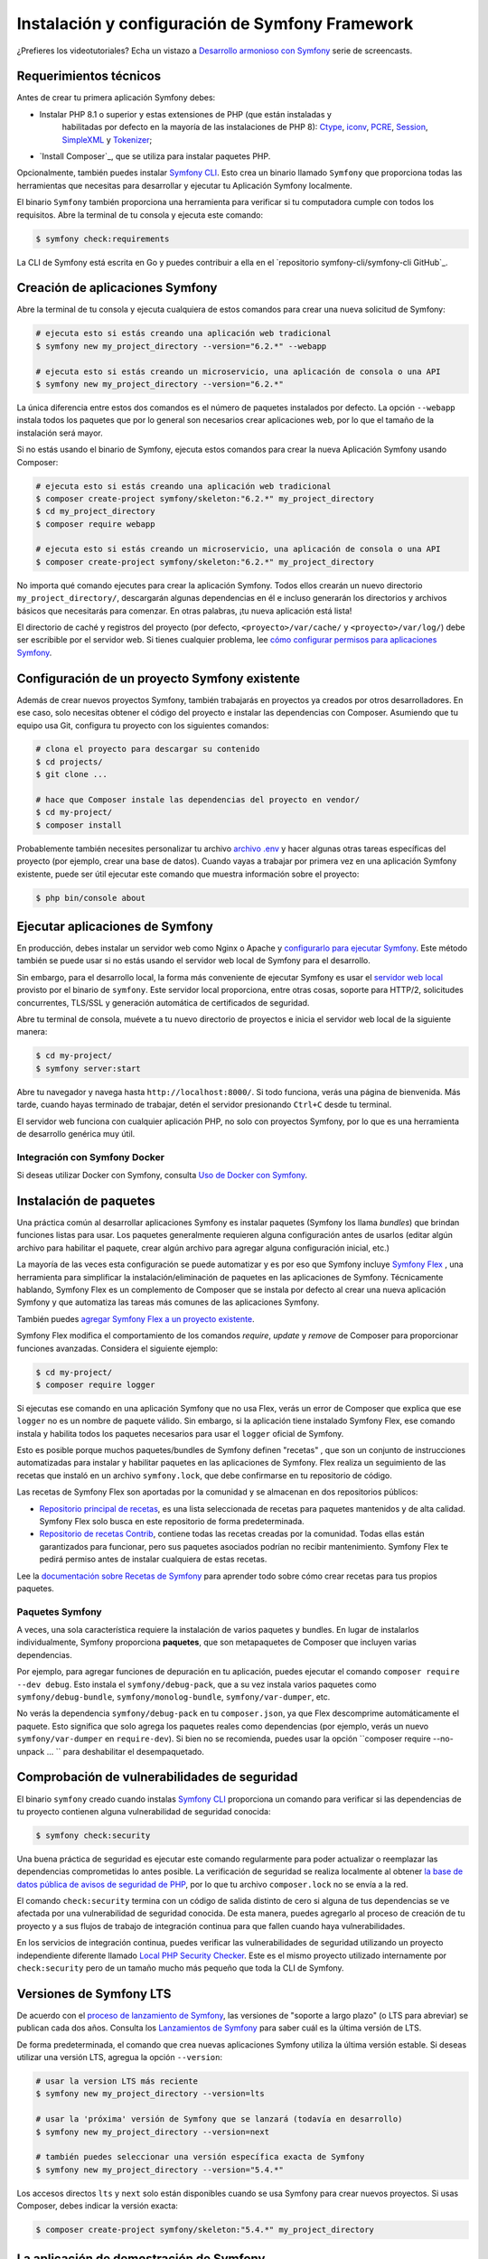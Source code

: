 Instalación y configuración de Symfony Framework
=============================================

.. admonition:: Screencast
	:class: screencast

¿Prefieres los videotutoriales? Echa un vistazo a `Desarrollo armonioso con Symfony`_
serie de screencasts.

.. _symfony-tech-requirements:

Requerimientos técnicos
-------------------------------------

Antes de crear tu primera aplicación Symfony debes:

* Instalar PHP 8.1 o superior y estas extensiones de PHP (que están instaladas y
   habilitadas por defecto en la mayoría de las instalaciones de PHP 8): `Ctype`_, `iconv`_,
   `PCRE`_, `Session`_, `SimpleXML`_ y `Tokenizer`_;
* `Install Composer`_, que se utiliza para instalar paquetes PHP.

Opcionalmente, también puedes instalar `Symfony CLI`_. Esto crea un binario llamado
``Symfony`` que proporciona todas las herramientas que necesitas para desarrollar y ejecutar tu
Aplicación Symfony localmente.

El binario ``Symfony`` también proporciona una herramienta para verificar si tu computadora cumple con todos
los requisitos. Abre la terminal de tu consola y ejecuta este comando:

.. code-block:: terminal

	$ symfony check:requirements

.. note::

La CLI de Symfony está escrita en Go y puedes contribuir a ella en el
`repositorio symfony-cli/symfony-cli GitHub`_.

.. _creating-symfony-applications:

Creación de aplicaciones Symfony
--------------------------------------------

Abre la terminal de tu consola y ejecuta cualquiera de estos comandos para crear una nueva solicitud de Symfony:

.. code-block:: terminal

    # ejecuta esto si estás creando una aplicación web tradicional
    $ symfony new my_project_directory --version="6.2.*" --webapp

    # ejecuta esto si estás creando un microservicio, una aplicación de consola o una API
    $ symfony new my_project_directory --version="6.2.*"

La única diferencia entre estos dos comandos es el número de paquetes instalados por defecto. La opción ``--webapp`` instala 
todos los paquetes que por lo general son necesarios crear aplicaciones web, por lo que el tamaño de la instalación 
será mayor.

Si no estás usando el binario de Symfony, ejecuta estos comandos para crear la nueva
Aplicación Symfony usando Composer:

.. code-block:: terminal

    # ejecuta esto si estás creando una aplicación web tradicional
    $ composer create-project symfony/skeleton:"6.2.*" my_project_directory
    $ cd my_project_directory
    $ composer require webapp

    # ejecuta esto si estás creando un microservicio, una aplicación de consola o una API
    $ composer create-project symfony/skeleton:"6.2.*" my_project_directory

No importa qué comando ejecutes para crear la aplicación Symfony. Todos ellos
crearán un nuevo directorio ``my_project_directory/``, descargarán algunas dependencias
en él e incluso generarán los directorios y archivos básicos que necesitarás para 
comenzar. En otras palabras, ¡tu nueva aplicación está lista!


.. note::

El directorio de caché y registros del proyecto (por defecto, ``<proyecto>/var/cache/``
y ``<proyecto>/var/log/``) debe ser escribible por el servidor web. Si tienes
cualquier problema, lee `cómo configurar permisos para aplicaciones Symfony`_.

.. _install-existing-app:


Configuración de un proyecto Symfony existente
---------------------------------------------

Además de crear nuevos proyectos Symfony, también trabajarás en proyectos
ya creados por otros desarrolladores. En ese caso, solo necesitas obtener el
código del proyecto e instalar las dependencias con Composer. Asumiendo que tu equipo usa
Git, configura tu proyecto con los siguientes comandos:

.. code-block:: terminal

	# clona el proyecto para descargar su contenido
	$ cd projects/
	$ git clone ...

	# hace que Composer instale las dependencias del proyecto en vendor/
	$ cd my-project/
	$ composer install
	
Probablemente también necesites personalizar tu archivo `archivo .env`_
y hacer algunas otras tareas específicas del proyecto (por ejemplo, crear una base de datos). Cuando
vayas a trabajar por primera vez  en una aplicación Symfony existente, puede ser útil
ejecutar este comando que muestra información sobre el proyecto:

.. code-block:: terminal

	$ php bin/console about
	
	
Ejecutar aplicaciones de Symfony
----------------------------

En producción, debes instalar un servidor web como Nginx o Apache y `configurarlo para ejecutar Symfony`_. Este método también se puede usar si no estás usando el servidor web local de Symfony para el desarrollo.

Sin embargo, para el desarrollo local, la forma más conveniente de ejecutar Symfony es usar el `servidor web local`_ provisto por el binario de ``symfony``. Este servidor local proporciona, entre otras cosas, soporte para HTTP/2, solicitudes concurrentes, TLS/SSL y generación automática de certificados de seguridad.

Abre tu terminal de consola, muévete a tu nuevo directorio de proyectos e inicia el servidor web local de la siguiente manera:

.. code-block:: terminal

    $ cd my-project/
    $ symfony server:start
    
Abre tu navegador y navega hasta ``http://localhost:8000/``. Si todo funciona, verás una página de bienvenida. Más tarde, cuando hayas terminado de trabajar, detén el servidor presionando ``Ctrl+C`` desde tu terminal.

.. tip::

El servidor web funciona con cualquier aplicación PHP, no solo con proyectos Symfony, por lo que es una herramienta de desarrollo genérica muy útil.

Integración con Symfony Docker
~~~~~~~~~~~~~~~~~~~~~~~~~~

Si deseas utilizar Docker con Symfony, consulta `Uso de Docker con Symfony`_.

.. _symfony-flex:

Instalación de paquetes
-------------------

Una práctica común al desarrollar aplicaciones Symfony es instalar paquetes (Symfony los llama `bundles`) que brindan funciones listas para usar. Los paquetes generalmente requieren alguna configuración antes de usarlos (editar algún archivo para habilitar el paquete, crear algún archivo para agregar alguna configuración inicial, etc.)

La mayoría de las veces esta configuración se puede automatizar y es por eso que Symfony incluye `Symfony Flex`_ , una herramienta para simplificar la instalación/eliminación de paquetes en las aplicaciones de Symfony. Técnicamente hablando, Symfony Flex es un complemento de Composer que se instala por defecto al crear una nueva aplicación Symfony y que automatiza las tareas más comunes de las aplicaciones Symfony.

.. tip::

También puedes `agregar Symfony Flex a un proyecto existente`_.

Symfony Flex modifica el comportamiento de los comandos `require`, `update` y `remove` de Composer para proporcionar funciones avanzadas. Considera el siguiente ejemplo:

.. code-block:: terminal

    $ cd my-project/
    $ composer require logger
    
Si ejecutas ese comando en una aplicación Symfony que no usa Flex, verás un error de Composer que explica que ese ``logger`` no es un nombre de paquete válido. Sin embargo, si la aplicación tiene instalado Symfony Flex, ese comando instala y habilita todos los paquetes necesarios para usar el ``logger`` oficial de Symfony.

Esto es posible porque muchos paquetes/bundles de Symfony definen "recetas" , que son un conjunto de instrucciones automatizadas para instalar y habilitar paquetes en las aplicaciones de Symfony. Flex realiza un seguimiento de las recetas que instaló en un archivo ``symfony.lock``, que debe confirmarse en tu repositorio de código.

Las recetas de Symfony Flex son aportadas por la comunidad y se almacenan en dos repositorios públicos: 

* `Repositorio principal de recetas`_, es una lista seleccionada de recetas para paquetes mantenidos y de alta calidad. Symfony Flex solo busca en este repositorio de forma predeterminada.

* `Repositorio de recetas Contrib`_, contiene todas las recetas creadas por la comunidad. Todas ellas están garantizados para funcionar, pero sus paquetes asociados podrían no recibir mantenimiento. Symfony Flex te pedirá permiso antes de instalar cualquiera de estas recetas.

Lee la `documentación sobre Recetas de Symfony`_ para aprender todo sobre cómo crear recetas para tus propios paquetes.

.. _symfony-packs:

Paquetes Symfony
~~~~~~~~~~~~~

A veces, una sola característica requiere la instalación de varios paquetes y bundles. En lugar de instalarlos individualmente, Symfony proporciona **paquetes**, que son metapaquetes de Composer que incluyen varias dependencias.

Por ejemplo, para agregar funciones de depuración en tu aplicación, puedes ejecutar el comando ``composer require --dev debug``. Esto instala el ``symfony/debug-pack``, que a su vez instala varios paquetes como ``symfony/debug-bundle``, ``symfony/monolog-bundle``, ``symfony/var-dumper``, etc.

No verás la dependencia ``symfony/debug-pack`` en tu ``composer.json``, ya que Flex descomprime automáticamente el paquete. Esto significa que solo agrega los paquetes reales como dependencias (por ejemplo, verás un nuevo ``symfony/var-dumper`` en ``require-dev``). Si bien no se recomienda, puedes usar la opción ``composer require --no-unpack ... `` para deshabilitar el desempaquetado.


Comprobación de vulnerabilidades de seguridad
---------------------------------

El binario ``symfony`` creado cuando instalas `Symfony CLI`_ proporciona un comando para verificar si las dependencias de tu proyecto contienen alguna vulnerabilidad de seguridad conocida:

.. code-block:: terminal

    $ symfony check:security
    
Una buena práctica de seguridad es ejecutar este comando regularmente para poder actualizar o reemplazar las dependencias comprometidas lo antes posible. La verificación de seguridad se realiza localmente al obtener `la base de datos pública de avisos de seguridad de PHP`_, por lo que tu archivo ``composer.lock`` no se envía a la red.

El comando ``check:security`` termina con un código de salida distinto de cero si alguna de tus dependencias se ve afectada por una vulnerabilidad de seguridad conocida. De esta manera, puedes agregarlo al proceso de creación de tu proyecto y a sus flujos de trabajo de integración continua para que fallen cuando haya vulnerabilidades.

.. tip::

En los servicios de integración continua, puedes verificar las vulnerabilidades de seguridad utilizando un proyecto independiente diferente llamado `Local PHP Security Checker`_. Este es el mismo proyecto utilizado internamente por ``check:security`` pero de un tamaño mucho más pequeño que toda la CLI de Symfony.

Versiones de Symfony LTS
--------------------

De acuerdo con el `proceso de lanzamiento de Symfony`_, las versiones de "soporte a largo plazo" (o LTS para abreviar) se publican cada dos años. Consulta los `Lanzamientos de Symfony`_ para saber cuál es la última versión de LTS.

De forma predeterminada, el comando que crea nuevas aplicaciones Symfony utiliza la última versión estable. Si deseas utilizar una versión LTS, agregua la opción ``--version``:

.. code-block:: terminal

    # usar la version LTS más reciente
    $ symfony new my_project_directory --version=lts

    # usar la 'próxima' versión de Symfony que se lanzará (todavía en desarrollo)
    $ symfony new my_project_directory --version=next

    # también puedes seleccionar una versión específica exacta de Symfony
    $ symfony new my_project_directory --version="5.4.*"

Los accesos directos ``lts`` y ``next`` solo están disponibles cuando se usa Symfony para crear nuevos proyectos. Si usas Composer, debes indicar la versión exacta:

.. code-block:: terminal

    $ composer create-project symfony/skeleton:"5.4.*" my_project_directory


La aplicación de demostración de Symfony
----------------------------

La `Aplicación Demo de Symfony`_ es una aplicación totalmente funcional que muestra la forma recomendada de desarrollar aplicaciones Symfony. Es una gran herramienta de aprendizaje para los recién llegados a Symfony y su código contiene toneladas de comentarios y notas útiles.

Ejecuta este comando para crear un nuevo proyecto basado en la aplicación de demostración de Symfony:

.. code-block:: terminal

    $ symfony new my_project_directory --demo


.. _`Desarrollo armonioso con Symfony`: https://symfonycasts.com/screencast/symfony
.. _`Instalar Composer`: https://getcomposer.org/download/
.. _`Symfony CLI`: https://symfony.com/download
.. _`symfony-cli/symfony-cli GitHub repository`: https://github.com/symfony-cli/symfony-cli
.. _`cómo configurar permisos para aplicaciones Symfony`: https://symfony.com/doc/current/configuration.html#config-dot-env
.. _`configurarlo para ejecutar Symfony`: https://symfony.com/doc/current/setup/web_server_configuration.html
.. _`servidor web local`: https://symfony.com/doc/current/setup/symfony_server.html
.. _`Uso de Docker con Symfony`: https://symfony.com/doc/current/setup/docker.html
.. _`bundles`: https://symfony.com/doc/current/bundles.html
.. _`Symfony Flex`: https://github.com/symfony/flex
.. _`agregar Symfony Flex a un proyecto existente`: https://symfony.com/doc/current/setup/flex.html
.. _`la base de datos pública de avisos de seguridad de PHP`: https://github.com/FriendsOfPHP/security-advisories
.. _`Local PHP Security Checker`: https://github.com/fabpot/local-php-security-checker
.. _`proceso de lanzamiento de Symfony`: https://symfony.com/doc/current/contributing/community/releases.html
.. _`archivo .env`: https://symfony.com/doc/current/configuration.html#config-dot-env
.. _`Aplicación Demo de Symfony`: https://github.com/symfony/demo
.. _`Symfony Flex`: https://github.com/symfony/flex
.. _`Base de datos de avisos de seguridad de PHP`: https://github.com/FriendsOfPHP/security-advisories
.. _`Comprobador de seguridad de PHP local`: https://github.com/fabpot/local-php-security-checker
.. _`Lanzamientos de Symfony`: https://symfony.com/releases
.. _`Repositorio principal de recetas`: https://github.com/symfony/recipes
.. _`Repositorio de recetas Contrib`: https://github.com/symfony/recipes-contrib
.. _`documentación sobre Recetas de Symfony`: https://github.com/symfony/recipes/blob/master/README.rst
.. _`iconv`: https://www.php.net/book.iconv
.. _`Session`: https://www.php.net/book.session
.. _`Ctype`: https://www.php.net/book.ctype
.. _`Tokenizer`: https://www.php.net/book.tokenizer
.. _`SimpleXML`: https://www.php.net/book.simplexml
.. _`PCRE`: https://www.php.net/book.pcre



